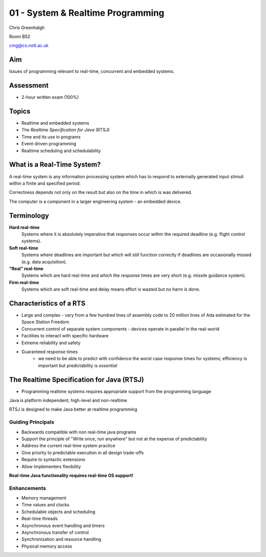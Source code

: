 .. _G53SRP01:

==================================
01 - System & Realtime Programming
==================================

Chris Greenhalgh

Room B52

cmg@cs.nott.ac.uk

Aim
---

Issues of programming relevant to real-time, concurrent and embedded systems.

Assessment
----------

- 2-hour written exam (100%)

Topics
------

- Realtime and embedded systems
- The *Realtime Specification for Java* (RTSJ)
- Time and its use in programs
- Event-driven programming
- Realtime scheduling and schedulability

What is a Real-Time System?
---------------------------

A real-time system is any information processing system which has to respond to externally generated input stimuli within a finite and specified period.

Correctness depends not only on the result but also on the time in which is was delivered.

The computer is a component in a larger engineering system - an embedded device.

Terminology
-----------

**Hard real-time**
	Systems where it is absolutely imperative that responses occur within the required deadline (e.g. flight control systems).

**Soft real-time**
	Systems where deadlines are important but which will still function correctly if deadlines are occasionally missed (e.g. data acquisition).

**"Real" real-time**
	Systems which are hard real-time and which the response times are very short (e.g. missile guidance system).

**Firm real-time**
	Systems which are soft real-time and delay means effort is wasted but no harm is done.

Characteristics of a RTS
------------------------

- Large and complex - vary from a few hundred lines of assembly code to 20 million lines of Ada estimated for the Space Station Freedom

- Concurrent control of separate system components - devices operate in parallel in the real-world

- Facilities to interact with specific hardware

- Extreme reliability and safety

- Guaranteed response times
    - we need to be able to predict with confidence the worst case response times for systems; efficiency is important but predictability is  *essential*

The Realtime Specification for Java (RTSJ)
------------------------------------------

- Programming realtime systems requires appropriate support from the programming language

Java is platform independent, high-level and non-realtime

RTSJ is designed to make Java better at realtime programming

Guiding Principals
^^^^^^^^^^^^^^^^^^

- Backwards compatible with non real-time java programs
- Support the principle of "Write once, run anywhere" but not at the expense of predictability
- Address the current real-time system practice
- Give priority to predictable execution in all design trade-offs
- Require to syntactic extensions
- Allow implementers flexibility

**Real-time Java functionality requires real-time OS support!**

Enhancements
^^^^^^^^^^^^

- Memory management
- Time values and clocks
- Schedulable objects and scheduling
- Real-time threads
- Asynchronous event handling and timers
- Asynchronous transfer of control
- Synchronization and resource handling
- Physical memory access
